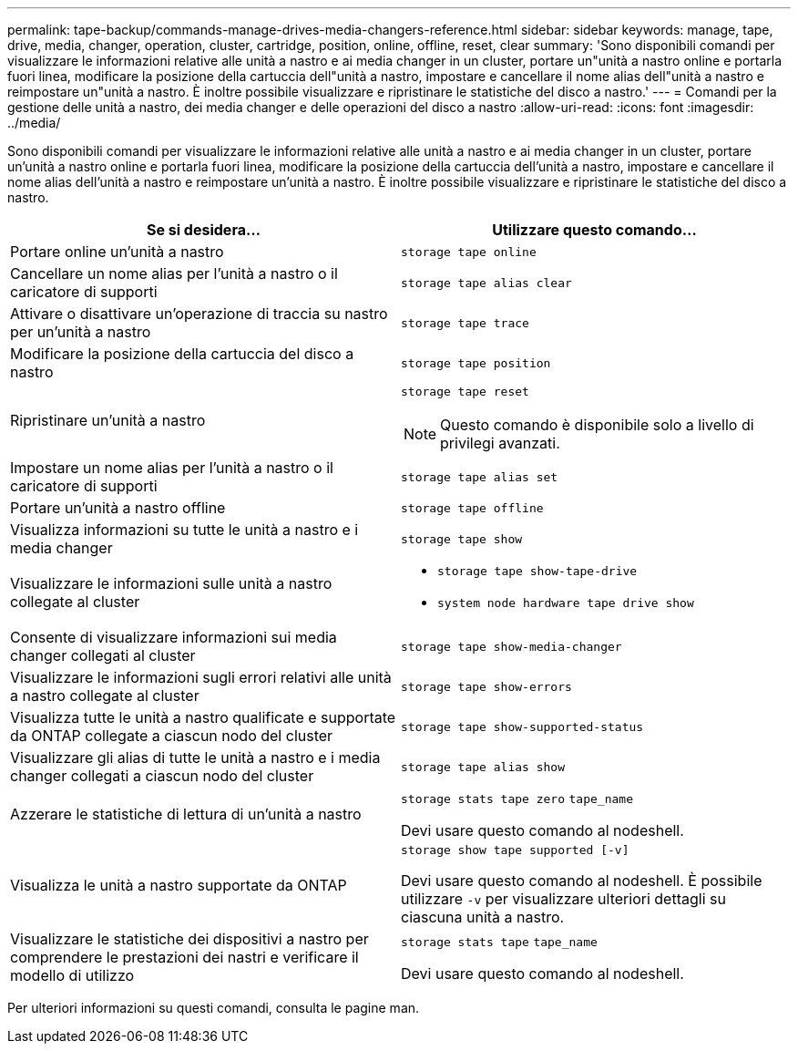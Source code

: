 ---
permalink: tape-backup/commands-manage-drives-media-changers-reference.html 
sidebar: sidebar 
keywords: manage, tape, drive, media, changer, operation, cluster, cartridge, position, online, offline, reset, clear 
summary: 'Sono disponibili comandi per visualizzare le informazioni relative alle unità a nastro e ai media changer in un cluster, portare un"unità a nastro online e portarla fuori linea, modificare la posizione della cartuccia dell"unità a nastro, impostare e cancellare il nome alias dell"unità a nastro e reimpostare un"unità a nastro. È inoltre possibile visualizzare e ripristinare le statistiche del disco a nastro.' 
---
= Comandi per la gestione delle unità a nastro, dei media changer e delle operazioni del disco a nastro
:allow-uri-read: 
:icons: font
:imagesdir: ../media/


[role="lead"]
Sono disponibili comandi per visualizzare le informazioni relative alle unità a nastro e ai media changer in un cluster, portare un'unità a nastro online e portarla fuori linea, modificare la posizione della cartuccia dell'unità a nastro, impostare e cancellare il nome alias dell'unità a nastro e reimpostare un'unità a nastro. È inoltre possibile visualizzare e ripristinare le statistiche del disco a nastro.

|===
| Se si desidera... | Utilizzare questo comando... 


 a| 
Portare online un'unità a nastro
 a| 
`storage tape online`



 a| 
Cancellare un nome alias per l'unità a nastro o il caricatore di supporti
 a| 
`storage tape alias clear`



 a| 
Attivare o disattivare un'operazione di traccia su nastro per un'unità a nastro
 a| 
`storage tape trace`



 a| 
Modificare la posizione della cartuccia del disco a nastro
 a| 
`storage tape position`



 a| 
Ripristinare un'unità a nastro
 a| 
`storage tape reset`

[NOTE]
====
Questo comando è disponibile solo a livello di privilegi avanzati.

====


 a| 
Impostare un nome alias per l'unità a nastro o il caricatore di supporti
 a| 
`storage tape alias set`



 a| 
Portare un'unità a nastro offline
 a| 
`storage tape offline`



 a| 
Visualizza informazioni su tutte le unità a nastro e i media changer
 a| 
`storage tape show`



 a| 
Visualizzare le informazioni sulle unità a nastro collegate al cluster
 a| 
* `storage tape show-tape-drive`
* `system node hardware tape drive show`




 a| 
Consente di visualizzare informazioni sui media changer collegati al cluster
 a| 
`storage tape show-media-changer`



 a| 
Visualizzare le informazioni sugli errori relativi alle unità a nastro collegate al cluster
 a| 
`storage tape show-errors`



 a| 
Visualizza tutte le unità a nastro qualificate e supportate da ONTAP collegate a ciascun nodo del cluster
 a| 
`storage tape show-supported-status`



 a| 
Visualizzare gli alias di tutte le unità a nastro e i media changer collegati a ciascun nodo del cluster
 a| 
`storage tape alias show`



 a| 
Azzerare le statistiche di lettura di un'unità a nastro
 a| 
`storage stats tape zero` `tape_name`

Devi usare questo comando al nodeshell.



 a| 
Visualizza le unità a nastro supportate da ONTAP
 a| 
`storage show tape supported [-v]`

Devi usare questo comando al nodeshell. È possibile utilizzare `-v` per visualizzare ulteriori dettagli su ciascuna unità a nastro.



 a| 
Visualizzare le statistiche dei dispositivi a nastro per comprendere le prestazioni dei nastri e verificare il modello di utilizzo
 a| 
`storage stats tape` `tape_name`

Devi usare questo comando al nodeshell.

|===
Per ulteriori informazioni su questi comandi, consulta le pagine man.
